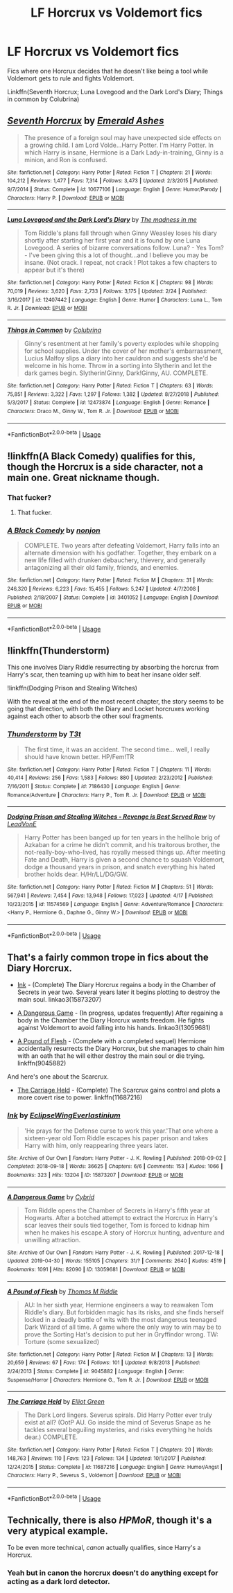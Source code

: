 #+TITLE: LF Horcrux vs Voldemort fics

* LF Horcrux vs Voldemort fics
:PROPERTIES:
:Author: 15_Redstones
:Score: 3
:DateUnix: 1556638521.0
:DateShort: 2019-Apr-30
:FlairText: Request
:END:
Fics where one Horcrux decides that he doesn't like being a tool while Voldemort gets to rule and fights Voldemort.

Linkffn(Seventh Horcrux; Luna Lovegood and the Dark Lord's Diary; Things in common by Colubrina)


** [[https://www.fanfiction.net/s/10677106/1/][*/Seventh Horcrux/*]] by [[https://www.fanfiction.net/u/4112736/Emerald-Ashes][/Emerald Ashes/]]

#+begin_quote
  The presence of a foreign soul may have unexpected side effects on a growing child. I am Lord Volde...Harry Potter. I'm Harry Potter. In which Harry is insane, Hermione is a Dark Lady-in-training, Ginny is a minion, and Ron is confused.
#+end_quote

^{/Site/:} ^{fanfiction.net} ^{*|*} ^{/Category/:} ^{Harry} ^{Potter} ^{*|*} ^{/Rated/:} ^{Fiction} ^{T} ^{*|*} ^{/Chapters/:} ^{21} ^{*|*} ^{/Words/:} ^{104,212} ^{*|*} ^{/Reviews/:} ^{1,477} ^{*|*} ^{/Favs/:} ^{7,314} ^{*|*} ^{/Follows/:} ^{3,473} ^{*|*} ^{/Updated/:} ^{2/3/2015} ^{*|*} ^{/Published/:} ^{9/7/2014} ^{*|*} ^{/Status/:} ^{Complete} ^{*|*} ^{/id/:} ^{10677106} ^{*|*} ^{/Language/:} ^{English} ^{*|*} ^{/Genre/:} ^{Humor/Parody} ^{*|*} ^{/Characters/:} ^{Harry} ^{P.} ^{*|*} ^{/Download/:} ^{[[http://www.ff2ebook.com/old/ffn-bot/index.php?id=10677106&source=ff&filetype=epub][EPUB]]} ^{or} ^{[[http://www.ff2ebook.com/old/ffn-bot/index.php?id=10677106&source=ff&filetype=mobi][MOBI]]}

--------------

[[https://www.fanfiction.net/s/12407442/1/][*/Luna Lovegood and the Dark Lord's Diary/*]] by [[https://www.fanfiction.net/u/6415261/The-madness-in-me][/The madness in me/]]

#+begin_quote
  Tom Riddle's plans fall through when Ginny Weasley loses his diary shortly after starting her first year and it is found by one Luna Lovegood. A series of bizarre conversations follow. Luna? - Yes Tom? - I've been giving this a lot of thought...and I believe you may be insane. (Not crack. I repeat, not crack ! Plot takes a few chapters to appear but it's there)
#+end_quote

^{/Site/:} ^{fanfiction.net} ^{*|*} ^{/Category/:} ^{Harry} ^{Potter} ^{*|*} ^{/Rated/:} ^{Fiction} ^{K} ^{*|*} ^{/Chapters/:} ^{98} ^{*|*} ^{/Words/:} ^{70,019} ^{*|*} ^{/Reviews/:} ^{3,620} ^{*|*} ^{/Favs/:} ^{2,733} ^{*|*} ^{/Follows/:} ^{3,175} ^{*|*} ^{/Updated/:} ^{2/24} ^{*|*} ^{/Published/:} ^{3/16/2017} ^{*|*} ^{/id/:} ^{12407442} ^{*|*} ^{/Language/:} ^{English} ^{*|*} ^{/Genre/:} ^{Humor} ^{*|*} ^{/Characters/:} ^{Luna} ^{L.,} ^{Tom} ^{R.} ^{Jr.} ^{*|*} ^{/Download/:} ^{[[http://www.ff2ebook.com/old/ffn-bot/index.php?id=12407442&source=ff&filetype=epub][EPUB]]} ^{or} ^{[[http://www.ff2ebook.com/old/ffn-bot/index.php?id=12407442&source=ff&filetype=mobi][MOBI]]}

--------------

[[https://www.fanfiction.net/s/12473874/1/][*/Things in Common/*]] by [[https://www.fanfiction.net/u/4314892/Colubrina][/Colubrina/]]

#+begin_quote
  Ginny's resentment at her family's poverty explodes while shopping for school supplies. Under the cover of her mother's embarrassment, Lucius Malfoy slips a diary into her cauldron and suggests she'd be welcome in his home. Throw in a sorting into Slytherin and let the dark games begin. Slytherin!Ginny, Dark!Ginny, AU. COMPLETE.
#+end_quote

^{/Site/:} ^{fanfiction.net} ^{*|*} ^{/Category/:} ^{Harry} ^{Potter} ^{*|*} ^{/Rated/:} ^{Fiction} ^{T} ^{*|*} ^{/Chapters/:} ^{63} ^{*|*} ^{/Words/:} ^{75,851} ^{*|*} ^{/Reviews/:} ^{3,322} ^{*|*} ^{/Favs/:} ^{1,297} ^{*|*} ^{/Follows/:} ^{1,382} ^{*|*} ^{/Updated/:} ^{8/27/2018} ^{*|*} ^{/Published/:} ^{5/3/2017} ^{*|*} ^{/Status/:} ^{Complete} ^{*|*} ^{/id/:} ^{12473874} ^{*|*} ^{/Language/:} ^{English} ^{*|*} ^{/Genre/:} ^{Romance} ^{*|*} ^{/Characters/:} ^{Draco} ^{M.,} ^{Ginny} ^{W.,} ^{Tom} ^{R.} ^{Jr.} ^{*|*} ^{/Download/:} ^{[[http://www.ff2ebook.com/old/ffn-bot/index.php?id=12473874&source=ff&filetype=epub][EPUB]]} ^{or} ^{[[http://www.ff2ebook.com/old/ffn-bot/index.php?id=12473874&source=ff&filetype=mobi][MOBI]]}

--------------

*FanfictionBot*^{2.0.0-beta} | [[https://github.com/tusing/reddit-ffn-bot/wiki/Usage][Usage]]
:PROPERTIES:
:Author: FanfictionBot
:Score: 3
:DateUnix: 1556638551.0
:DateShort: 2019-Apr-30
:END:


** !linkffn(A Black Comedy) qualifies for this, though the Horcrux is a side character, not a main one. Great nickname though.
:PROPERTIES:
:Author: DLVoldie
:Score: 3
:DateUnix: 1556640148.0
:DateShort: 2019-Apr-30
:END:

*** That fucker?
:PROPERTIES:
:Author: aslightnerd
:Score: 3
:DateUnix: 1556666602.0
:DateShort: 2019-May-01
:END:

**** That fucker.
:PROPERTIES:
:Author: DLVoldie
:Score: 3
:DateUnix: 1556678663.0
:DateShort: 2019-May-01
:END:


*** [[https://www.fanfiction.net/s/3401052/1/][*/A Black Comedy/*]] by [[https://www.fanfiction.net/u/649528/nonjon][/nonjon/]]

#+begin_quote
  COMPLETE. Two years after defeating Voldemort, Harry falls into an alternate dimension with his godfather. Together, they embark on a new life filled with drunken debauchery, thievery, and generally antagonizing all their old family, friends, and enemies.
#+end_quote

^{/Site/:} ^{fanfiction.net} ^{*|*} ^{/Category/:} ^{Harry} ^{Potter} ^{*|*} ^{/Rated/:} ^{Fiction} ^{M} ^{*|*} ^{/Chapters/:} ^{31} ^{*|*} ^{/Words/:} ^{246,320} ^{*|*} ^{/Reviews/:} ^{6,223} ^{*|*} ^{/Favs/:} ^{15,455} ^{*|*} ^{/Follows/:} ^{5,247} ^{*|*} ^{/Updated/:} ^{4/7/2008} ^{*|*} ^{/Published/:} ^{2/18/2007} ^{*|*} ^{/Status/:} ^{Complete} ^{*|*} ^{/id/:} ^{3401052} ^{*|*} ^{/Language/:} ^{English} ^{*|*} ^{/Download/:} ^{[[http://www.ff2ebook.com/old/ffn-bot/index.php?id=3401052&source=ff&filetype=epub][EPUB]]} ^{or} ^{[[http://www.ff2ebook.com/old/ffn-bot/index.php?id=3401052&source=ff&filetype=mobi][MOBI]]}

--------------

*FanfictionBot*^{2.0.0-beta} | [[https://github.com/tusing/reddit-ffn-bot/wiki/Usage][Usage]]
:PROPERTIES:
:Author: FanfictionBot
:Score: 1
:DateUnix: 1556640169.0
:DateShort: 2019-Apr-30
:END:


** !linkffn(Thunderstorm)

This one involves Diary Riddle resurrecting by absorbing the horcrux from Harry's scar, then teaming up with him to beat her insane older self.

!linkffn(Dodging Prison and Stealing Witches)

With the reveal at the end of the most recent chapter, the story seems to be going that direction, with both the Diary and Locket horcruxes working against each other to absorb the other soul fragments.
:PROPERTIES:
:Author: Tenebris-Umbra
:Score: 2
:DateUnix: 1556638972.0
:DateShort: 2019-Apr-30
:END:

*** [[https://www.fanfiction.net/s/7186430/1/][*/Thunderstorm/*]] by [[https://www.fanfiction.net/u/2794632/T3t][/T3t/]]

#+begin_quote
  The first time, it was an accident. The second time... well, I really should have known better. HP/Fem!TR
#+end_quote

^{/Site/:} ^{fanfiction.net} ^{*|*} ^{/Category/:} ^{Harry} ^{Potter} ^{*|*} ^{/Rated/:} ^{Fiction} ^{T} ^{*|*} ^{/Chapters/:} ^{11} ^{*|*} ^{/Words/:} ^{40,414} ^{*|*} ^{/Reviews/:} ^{256} ^{*|*} ^{/Favs/:} ^{1,583} ^{*|*} ^{/Follows/:} ^{880} ^{*|*} ^{/Updated/:} ^{2/23/2012} ^{*|*} ^{/Published/:} ^{7/16/2011} ^{*|*} ^{/Status/:} ^{Complete} ^{*|*} ^{/id/:} ^{7186430} ^{*|*} ^{/Language/:} ^{English} ^{*|*} ^{/Genre/:} ^{Romance/Adventure} ^{*|*} ^{/Characters/:} ^{Harry} ^{P.,} ^{Tom} ^{R.} ^{Jr.} ^{*|*} ^{/Download/:} ^{[[http://www.ff2ebook.com/old/ffn-bot/index.php?id=7186430&source=ff&filetype=epub][EPUB]]} ^{or} ^{[[http://www.ff2ebook.com/old/ffn-bot/index.php?id=7186430&source=ff&filetype=mobi][MOBI]]}

--------------

[[https://www.fanfiction.net/s/11574569/1/][*/Dodging Prison and Stealing Witches - Revenge is Best Served Raw/*]] by [[https://www.fanfiction.net/u/6791440/LeadVonE][/LeadVonE/]]

#+begin_quote
  Harry Potter has been banged up for ten years in the hellhole brig of Azkaban for a crime he didn't commit, and his traitorous brother, the not-really-boy-who-lived, has royally messed things up. After meeting Fate and Death, Harry is given a second chance to squash Voldemort, dodge a thousand years in prison, and snatch everything his hated brother holds dear. H/Hr/LL/DG/GW.
#+end_quote

^{/Site/:} ^{fanfiction.net} ^{*|*} ^{/Category/:} ^{Harry} ^{Potter} ^{*|*} ^{/Rated/:} ^{Fiction} ^{M} ^{*|*} ^{/Chapters/:} ^{51} ^{*|*} ^{/Words/:} ^{567,941} ^{*|*} ^{/Reviews/:} ^{7,454} ^{*|*} ^{/Favs/:} ^{13,948} ^{*|*} ^{/Follows/:} ^{17,023} ^{*|*} ^{/Updated/:} ^{4/17} ^{*|*} ^{/Published/:} ^{10/23/2015} ^{*|*} ^{/id/:} ^{11574569} ^{*|*} ^{/Language/:} ^{English} ^{*|*} ^{/Genre/:} ^{Adventure/Romance} ^{*|*} ^{/Characters/:} ^{<Harry} ^{P.,} ^{Hermione} ^{G.,} ^{Daphne} ^{G.,} ^{Ginny} ^{W.>} ^{*|*} ^{/Download/:} ^{[[http://www.ff2ebook.com/old/ffn-bot/index.php?id=11574569&source=ff&filetype=epub][EPUB]]} ^{or} ^{[[http://www.ff2ebook.com/old/ffn-bot/index.php?id=11574569&source=ff&filetype=mobi][MOBI]]}

--------------

*FanfictionBot*^{2.0.0-beta} | [[https://github.com/tusing/reddit-ffn-bot/wiki/Usage][Usage]]
:PROPERTIES:
:Author: FanfictionBot
:Score: 1
:DateUnix: 1556638994.0
:DateShort: 2019-Apr-30
:END:


** That's a fairly common trope in fics about the Diary Horcrux.

- [[https://archiveofourown.org/works/15873207/][Ink]] - (Complete) The Diary Horcrux regains a body in the Chamber of Secrets in year two. Several years later it begins plotting to destroy the main soul. linkao3(15873207)

- [[https://archiveofourown.org/works/13059681/][A Dangerous Game]] - (In progress, updates frequently) After regaining a body in the Chamber the Diary Horcrux wants freedom. He fights against Voldemort to avoid falling into his hands. linkao3(13059681)

- [[https://www.fanfiction.net/s/9045882/1/A-Pound-of-Flesh][A Pound of Flesh]] - (Complete with a completed sequel) Hermione accidentally resurrects the Diary Horcrux, but she manages to chain him with an oath that he will either destroy the main soul or die trying. linkffn(9045882)

And here's one about the Scarcrux.

- [[https://www.fanfiction.net/s/11687216/1/The-Carriage-Held][The Carriage Held]] - (Complete) The Scarcrux gains control and plots a more covert rise to power. linkffn(11687216)
:PROPERTIES:
:Author: chiruochiba
:Score: 1
:DateUnix: 1556666579.0
:DateShort: 2019-May-01
:END:

*** [[https://archiveofourown.org/works/15873207][*/Ink/*]] by [[https://www.archiveofourown.org/users/EclipseWing/pseuds/EclipseWing/users/Everlastinium/pseuds/Everlastinium][/EclipseWingEverlastinium/]]

#+begin_quote
  'He prays for the Defense curse to work this year.'That one where a sixteen-year old Tom Riddle escapes his paper prison and takes Harry with him, only reappearing three years later.
#+end_quote

^{/Site/:} ^{Archive} ^{of} ^{Our} ^{Own} ^{*|*} ^{/Fandom/:} ^{Harry} ^{Potter} ^{-} ^{J.} ^{K.} ^{Rowling} ^{*|*} ^{/Published/:} ^{2018-09-02} ^{*|*} ^{/Completed/:} ^{2018-09-18} ^{*|*} ^{/Words/:} ^{36625} ^{*|*} ^{/Chapters/:} ^{6/6} ^{*|*} ^{/Comments/:} ^{153} ^{*|*} ^{/Kudos/:} ^{1066} ^{*|*} ^{/Bookmarks/:} ^{323} ^{*|*} ^{/Hits/:} ^{13204} ^{*|*} ^{/ID/:} ^{15873207} ^{*|*} ^{/Download/:} ^{[[https://archiveofourown.org/downloads/15873207/Ink.epub?updated_at=1543183753][EPUB]]} ^{or} ^{[[https://archiveofourown.org/downloads/15873207/Ink.mobi?updated_at=1543183753][MOBI]]}

--------------

[[https://archiveofourown.org/works/13059681][*/A Dangerous Game/*]] by [[https://www.archiveofourown.org/users/Cybrid/pseuds/Cybrid][/Cybrid/]]

#+begin_quote
  Tom Riddle opens the Chamber of Secrets in Harry's fifth year at Hogwarts. After a botched attempt to extract the Horcrux in Harry's scar leaves their souls tied together, Tom is forced to kidnap him when he makes his escape.A story of Horcrux hunting, adventure and unwilling attraction.
#+end_quote

^{/Site/:} ^{Archive} ^{of} ^{Our} ^{Own} ^{*|*} ^{/Fandom/:} ^{Harry} ^{Potter} ^{-} ^{J.} ^{K.} ^{Rowling} ^{*|*} ^{/Published/:} ^{2017-12-18} ^{*|*} ^{/Updated/:} ^{2019-04-30} ^{*|*} ^{/Words/:} ^{155105} ^{*|*} ^{/Chapters/:} ^{31/?} ^{*|*} ^{/Comments/:} ^{2640} ^{*|*} ^{/Kudos/:} ^{4519} ^{*|*} ^{/Bookmarks/:} ^{1091} ^{*|*} ^{/Hits/:} ^{82090} ^{*|*} ^{/ID/:} ^{13059681} ^{*|*} ^{/Download/:} ^{[[https://archiveofourown.org/downloads/13059681/A%20Dangerous%20Game.epub?updated_at=1556649728][EPUB]]} ^{or} ^{[[https://archiveofourown.org/downloads/13059681/A%20Dangerous%20Game.mobi?updated_at=1556649728][MOBI]]}

--------------

[[https://www.fanfiction.net/s/9045882/1/][*/A Pound of Flesh/*]] by [[https://www.fanfiction.net/u/4565432/Thomas-M-Riddle][/Thomas M Riddle/]]

#+begin_quote
  AU: In her sixth year, Hermione engineers a way to reawaken Tom Riddle's diary. But forbidden magic has its risks, and she finds herself locked in a deadly battle of wits with the most dangerous teenaged Dark Wizard of all time. A game where the only way to win may be to prove the Sorting Hat's decision to put her in Gryffindor wrong. TW: Torture (some sexualized)
#+end_quote

^{/Site/:} ^{fanfiction.net} ^{*|*} ^{/Category/:} ^{Harry} ^{Potter} ^{*|*} ^{/Rated/:} ^{Fiction} ^{M} ^{*|*} ^{/Chapters/:} ^{13} ^{*|*} ^{/Words/:} ^{20,659} ^{*|*} ^{/Reviews/:} ^{67} ^{*|*} ^{/Favs/:} ^{174} ^{*|*} ^{/Follows/:} ^{101} ^{*|*} ^{/Updated/:} ^{9/8/2013} ^{*|*} ^{/Published/:} ^{2/24/2013} ^{*|*} ^{/Status/:} ^{Complete} ^{*|*} ^{/id/:} ^{9045882} ^{*|*} ^{/Language/:} ^{English} ^{*|*} ^{/Genre/:} ^{Suspense/Horror} ^{*|*} ^{/Characters/:} ^{Hermione} ^{G.,} ^{Tom} ^{R.} ^{Jr.} ^{*|*} ^{/Download/:} ^{[[http://www.ff2ebook.com/old/ffn-bot/index.php?id=9045882&source=ff&filetype=epub][EPUB]]} ^{or} ^{[[http://www.ff2ebook.com/old/ffn-bot/index.php?id=9045882&source=ff&filetype=mobi][MOBI]]}

--------------

[[https://www.fanfiction.net/s/11687216/1/][*/The Carriage Held/*]] by [[https://www.fanfiction.net/u/1217840/Elliot-Green][/Elliot Green/]]

#+begin_quote
  The Dark Lord lingers. Severus spirals. Did Harry Potter ever truly exist at all? (OotP AU. Go inside the mind of Severus Snape as he tackles several beguiling mysteries, and risks everything he holds dear.) COMPLETE.
#+end_quote

^{/Site/:} ^{fanfiction.net} ^{*|*} ^{/Category/:} ^{Harry} ^{Potter} ^{*|*} ^{/Rated/:} ^{Fiction} ^{T} ^{*|*} ^{/Chapters/:} ^{20} ^{*|*} ^{/Words/:} ^{148,763} ^{*|*} ^{/Reviews/:} ^{110} ^{*|*} ^{/Favs/:} ^{123} ^{*|*} ^{/Follows/:} ^{134} ^{*|*} ^{/Updated/:} ^{10/1/2017} ^{*|*} ^{/Published/:} ^{12/24/2015} ^{*|*} ^{/Status/:} ^{Complete} ^{*|*} ^{/id/:} ^{11687216} ^{*|*} ^{/Language/:} ^{English} ^{*|*} ^{/Genre/:} ^{Humor/Angst} ^{*|*} ^{/Characters/:} ^{Harry} ^{P.,} ^{Severus} ^{S.,} ^{Voldemort} ^{*|*} ^{/Download/:} ^{[[http://www.ff2ebook.com/old/ffn-bot/index.php?id=11687216&source=ff&filetype=epub][EPUB]]} ^{or} ^{[[http://www.ff2ebook.com/old/ffn-bot/index.php?id=11687216&source=ff&filetype=mobi][MOBI]]}

--------------

*FanfictionBot*^{2.0.0-beta} | [[https://github.com/tusing/reddit-ffn-bot/wiki/Usage][Usage]]
:PROPERTIES:
:Author: FanfictionBot
:Score: 1
:DateUnix: 1556666604.0
:DateShort: 2019-May-01
:END:


** Technically, there is also /HPMoR/, though it's a very atypical example.

To be even more technical, /canon/ actually qualifies, since Harry's a Horcrux.
:PROPERTIES:
:Author: Achille-Talon
:Score: -3
:DateUnix: 1556644004.0
:DateShort: 2019-Apr-30
:END:

*** Yeah but in canon the horcrux doesn't do anything except for acting as a dark lord detector.
:PROPERTIES:
:Author: 15_Redstones
:Score: 5
:DateUnix: 1556651263.0
:DateShort: 2019-Apr-30
:END:
